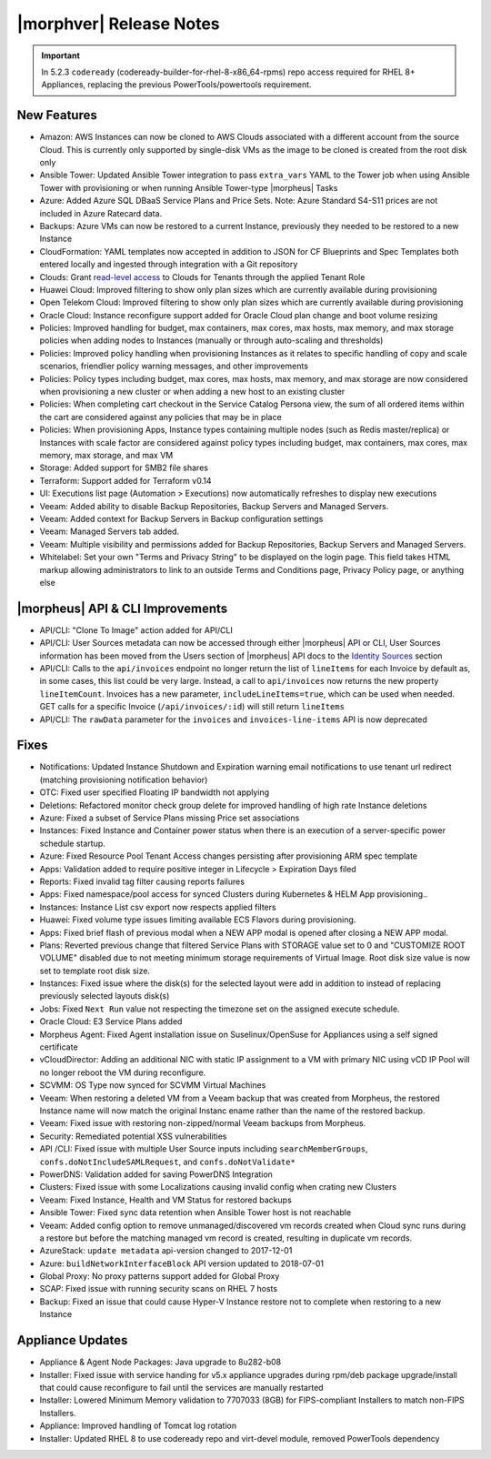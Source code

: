 .. _Release Notes:

*************************
|morphver| Release Notes
*************************

.. Small Update, omitting highlights this time
  .. include:: highlights.rst
.. important:: In 5.2.3 ``codeready`` (codeready-builder-for-rhel-8-x86_64-rpms) repo access required for RHEL 8+ Appliances, replacing the previous PowerTools/powertools requirement.
	
New Features
============

- Amazon: AWS Instances can now be cloned to AWS Clouds associated with a different account from the source Cloud. This is currently only supported by single-disk VMs as the image to be cloned is created from the root disk only
- Ansible Tower: Updated Ansible Tower integration to pass ``extra_vars`` YAML to the Tower job when using Ansible Tower with provisioning or when running Ansible Tower-type |morpheus| Tasks
- Azure: Added Azure SQL DBaaS Service Plans and Price Sets. Note: Azure Standard S4-S11 prices are not included in Azure Ratecard data.
- Backups: Azure VMs can now be restored to a current Instance, previously they needed to be restored to a new Instance
- CloudFormation: YAML templates now accepted in addition to JSON for CF Blueprints and Spec Templates both entered locally and ingested through integration with a Git repository
- Clouds: Grant `read-level access <https://docs.morpheusdata.com/en/5.2.3/administration/roles/roles.html#cloud-access-levels>`_ to Clouds for Tenants through the applied Tenant Role
- Huawei Cloud: Improved filtering to show only plan sizes which are currently available during provisioning
- Open Telekom Cloud: Improved filtering to show only plan sizes which are currently available during provisioning
- Oracle Cloud: Instance reconfigure support added for Oracle Cloud plan change and boot volume resizing
- Policies: Improved handling for budget, max containers, max cores, max hosts, max memory, and max storage policies when adding nodes to Instances (manually or through auto-scaling and thresholds)
- Policies: Improved policy handling when provisioning Instances as it relates to specific handling of copy and scale scenarios, friendlier policy warning messages, and other improvements
- Policies: Policy types including budget, max cores, max hosts, max memory, and max storage are now considered when provisioning a new cluster or when adding a new host to an existing cluster
- Policies: When completing cart checkout in the Service Catalog Persona view, the sum of all ordered items within the cart are considered against any policies that may be in place
- Policies: When provisioning Apps, Instance types containing multiple nodes (such as Redis master/replica) or Instances with scale factor are considered against policy types including budget, max containers, max cores, max memory, max storage, and max VM
- Storage: Added support for SMB2 file shares
- Terraform: Support added for Terraform v0.14
- UI: Executions list page (Automation > Executions) now automatically refreshes to display new executions
- Veeam: Added ability to disable Backup Repositories, Backup Servers and Managed Servers.
- Veeam: Added context for Backup Servers in Backup configuration settings
- Veeam: Managed Servers tab added. 
- Veeam: Multiple visibility and permissions added for Backup Repositories, Backup Servers and Managed Servers. 
- Whitelabel: Set your own "Terms and Privacy String" to be displayed on the login page. This field takes HTML markup allowing administrators to link to an outside Terms and Conditions page, Privacy Policy page, or anything else

|morpheus| API & CLI Improvements
=================================

- API/CLI: "Clone To Image" action added for API/CLI
- API/CLI: User Sources metadata can now be accessed through either |morpheus| API or CLI, User Sources information has been moved from the Users section of |morpheus| API docs to the `Identity Sources <https://apidocs.morpheusdata.com/#identity-sources>`_ section
- API/CLI: Calls to the ``api/invoices`` endpoint no longer return the list of ``lineItems`` for each Invoice by default as, in some cases, this list could be very large. Instead, a call to ``api/invoices`` now returns the new property ``lineItemCount``. Invoices has a new parameter, ``includeLineItems=true``, which can be used when needed. GET calls for a specific Invoice (``/api/invoices/:id``) will still return ``lineItems``
- API/CLI: The ``rawData`` parameter for the ``invoices`` and ``invoices-line-items`` API is now deprecated

Fixes
=====

- Notifications: Updated Instance Shutdown and Expiration warning email notifications to use tenant url redirect (matching provisioning notification behavior)
- OTC: Fixed user specified Floating IP bandwidth not applying
- Deletions: Refactored monitor check group delete for improved handling of high rate Instance deletions
- Azure: Fixed a subset of Service Plans missing Price set associations
- Instances: Fixed Instance and Container power status when there is an execution of a server-specific power schedule startup.
- Azure: Fixed Resource Pool Tenant Access changes persisting after provisioning ARM spec template
- Apps: Validation added to require positive integer in Lifecycle > Expiration Days filed
- Reports: Fixed invalid tag filter causing reports failures
- Apps: Fixed namespace/pool access for synced Clusters during Kubernetes & HELM App provisioning..
- Instances: Instance List csv export now respects applied filters
- Huawei: Fixed volume type issues limiting available ECS Flavors during provisioning.
- Apps: Fixed brief flash of previous modal when a NEW APP modal is opened after closing a NEW APP modal.
- Plans: Reverted previous change that filtered Service Plans with STORAGE value set to 0 and "CUSTOMIZE ROOT VOLUME" disabled due to not meeting minimum storage requirements of Virtual Image. Root disk size value is now set to template root disk size. 
- Instances: Fixed issue where the disk(s) for the selected layout were add in addition to instead of replacing previously selected layouts disk(s)
- Jobs: Fixed ``Next Run`` value not respecting the timezone set on the assigned execute schedule.
- Oracle Cloud: E3 Service Plans added
- Morpheus Agent: Fixed Agent installation issue on Suselinux/OpenSuse for Appliances using a self signed certificate
- vCloudDirector: Adding an additional NIC with static IP assignment to a VM with primary NIC using vCD IP Pool will no longer reboot the VM during reconfigure.  
- SCVMM: OS Type now synced for SCVMM Virtual Machines
- Veeam: When restoring a deleted VM from a Veeam backup that was created from Morpheus, the restored Instance name will now match the original Instanc ename rather than the name of the restored backup.
- Veeam: Fixed issue with restoring non-zipped/normal Veeam backups from Morpheus. 
- Security: Remediated potential XSS vulnerabilities
- API /CLI: Fixed issue with multiple User Source inputs including ``searchMemberGroups``, ``confs.doNotIncludeSAMLRequest``, and ``confs.doNotValidate*``
- PowerDNS: Validation added for saving PowerDNS Integration
- Clusters: Fixed issue with some Localizations causing invalid config when crating new Clusters
- Veeam: Fixed Instance, Health and VM Status for restored backups
- Ansible Tower: Fixed sync data retention when Ansible Tower host is not reachable
- Veeam: Added config option to remove unmanaged/discovered vm records created when Cloud sync runs during a restore but before the matching managed vm record is created, resulting in duplicate vm records.
- AzureStack: ``update metadata`` api-version changed to 2017-12-01
- Azure: ``buildNetworkInterfaceBlock`` API version updated to 2018-07-01
- Global Proxy: No proxy patterns support added for Global Proxy
- SCAP: Fixed issue with running security scans on RHEL 7 hosts
- Backup: Fixed an issue that could cause Hyper-V Instance restore not to complete when restoring to a new Instance

Appliance Updates
=================

- Appliance & Agent Node Packages: Java upgrade to 8u282-b08
- Installer: Fixed issue with service handing for v5.x appliance upgrades during rpm/deb package upgrade/install that could cause reconfigure to fail until the services are manually restarted
- Installer: Lowered Minimum Memory validation to 7707033 (8GB) for FIPS-compliant Installers to match non-FIPS Installers.
- Appliance: Improved handling of Tomcat log rotation
- Installer: Updated RHEL 8 to use codeready repo and virt-devel module, removed PowerTools dependency

..
  Morpheus Hub
  ============

  Agent/Node Package Updates
  ==========================
